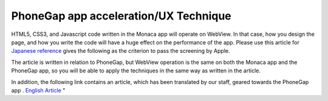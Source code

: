 ============================================================================================================
PhoneGap app acceleration/UX Technique
============================================================================================================
 
.. rst-class:: right-menu



HTML5, CSS3, and Javascript code written in the Monaca app will operate on WebView.
In that case, how you design the page, and how you write the code will have a huge effect on the performance of the app.
Please use this article for  `Japanese reference <http://blog.asial.co.jp/1142>`_ gives the following as the criterion to pass the screening by Apple. 

The article is written in relation to PhoneGap, but WebView operation is the same on both the Monaca app and the PhoneGap app, so you will be able to apply the techniques in the same way as written in the article.

In addition, the following link contains an article, which has been translated by our staff, geared towards the PhoneGap app .  `English Article <http://www.tricedesigns.com/2013/03/11/performance-ux-considerations-for-successful-phonegap-apps/>`_ "


 